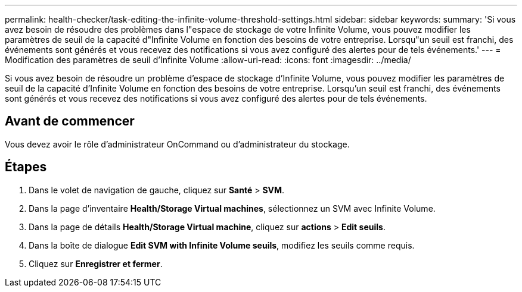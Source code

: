 ---
permalink: health-checker/task-editing-the-infinite-volume-threshold-settings.html 
sidebar: sidebar 
keywords:  
summary: 'Si vous avez besoin de résoudre des problèmes dans l"espace de stockage de votre Infinite Volume, vous pouvez modifier les paramètres de seuil de la capacité d"Infinite Volume en fonction des besoins de votre entreprise. Lorsqu"un seuil est franchi, des événements sont générés et vous recevez des notifications si vous avez configuré des alertes pour de tels événements.' 
---
= Modification des paramètres de seuil d'Infinite Volume
:allow-uri-read: 
:icons: font
:imagesdir: ../media/


[role="lead"]
Si vous avez besoin de résoudre un problème d'espace de stockage d'Infinite Volume, vous pouvez modifier les paramètres de seuil de la capacité d'Infinite Volume en fonction des besoins de votre entreprise. Lorsqu'un seuil est franchi, des événements sont générés et vous recevez des notifications si vous avez configuré des alertes pour de tels événements.



== Avant de commencer

Vous devez avoir le rôle d'administrateur OnCommand ou d'administrateur du stockage.



== Étapes

. Dans le volet de navigation de gauche, cliquez sur *Santé* > *SVM*.
. Dans la page d'inventaire *Health/Storage Virtual machines*, sélectionnez un SVM avec Infinite Volume.
. Dans la page de détails *Health/Storage Virtual machine*, cliquez sur *actions* > *Edit seuils*.
. Dans la boîte de dialogue *Edit SVM with Infinite Volume seuils*, modifiez les seuils comme requis.
. Cliquez sur *Enregistrer et fermer*.

